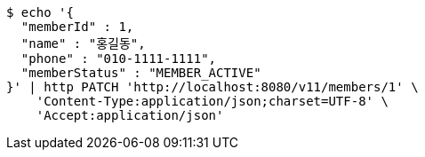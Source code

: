 [source,bash]
----
$ echo '{
  "memberId" : 1,
  "name" : "홍길동",
  "phone" : "010-1111-1111",
  "memberStatus" : "MEMBER_ACTIVE"
}' | http PATCH 'http://localhost:8080/v11/members/1' \
    'Content-Type:application/json;charset=UTF-8' \
    'Accept:application/json'
----